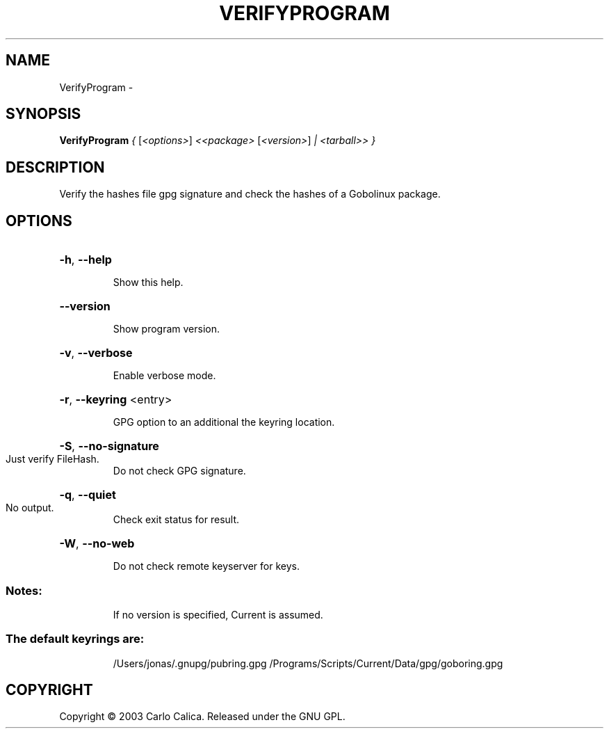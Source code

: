 .\" DO NOT MODIFY THIS FILE!  It was generated by help2man 1.36.
.TH VERIFYPROGRAM "1" "February 2009" "GoboLinux" "User Commands"
.SH NAME
VerifyProgram \-  
.SH SYNOPSIS
.B VerifyProgram
\fI{ \fR[\fI<options>\fR] \fI<<package> \fR[\fI<version>\fR] \fI| <tarball>> }\fR
.SH DESCRIPTION
Verify the hashes file gpg signature and check the hashes of a Gobolinux package.
.SH OPTIONS
.HP
\fB\-h\fR, \fB\-\-help\fR
.IP
Show this help.
.HP
\fB\-\-version\fR
.IP
Show program version.
.HP
\fB\-v\fR, \fB\-\-verbose\fR
.IP
Enable verbose mode.
.HP
\fB\-r\fR, \fB\-\-keyring\fR <entry>
.IP
GPG option to an additional the keyring location.
.HP
\fB\-S\fR, \fB\-\-no\-signature\fR
.TP
Just verify FileHash.
Do not check GPG signature.
.HP
\fB\-q\fR, \fB\-\-quiet\fR
.TP
No output.
Check exit status for result.
.HP
\fB\-W\fR, \fB\-\-no\-web\fR
.IP
Do not check remote keyserver for keys.
.SS "Notes:"
.IP
If no version is specified, Current is assumed.
.SS "The default keyrings are:"
.IP
/Users/jonas/.gnupg/pubring.gpg
/Programs/Scripts/Current/Data/gpg/goboring.gpg
.SH COPYRIGHT
Copyright \(co 2003 Carlo Calica. Released under the GNU GPL.
